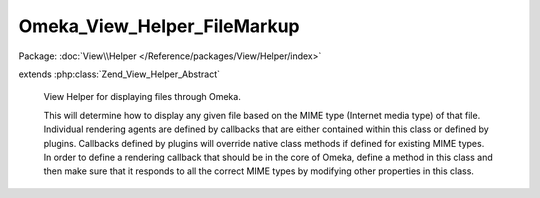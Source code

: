----------------------------
Omeka_View_Helper_FileMarkup
----------------------------

Package: :doc:`View\\Helper </Reference/packages/View/Helper/index>`

.. php:class:: Omeka_View_Helper_FileMarkup

extends :php:class:`Zend_View_Helper_Abstract`

    View Helper for displaying files through Omeka.

    This will determine how to display any given file based on the MIME type
    (Internet media type) of that file. Individual rendering agents are defined by callbacks that are either contained within this class or defined by plugins. Callbacks defined by plugins will override native class methods if defined for existing MIME types. In order to define a rendering callback that should be in the core of Omeka, define a method in this class and then make sure that it responds to all the correct MIME types by modifying other properties in this class.

    .. php:const:: GENERIC_FALLBACK_IMAGE

        Fallback image used when no other fallbacks are appropriate.

    .. php:attr:: _callbacks

        protected array

        Array of MIME types and the callbacks that can process it.

        Example:
        array('video/avi'=>'wmv');

    .. php:attr:: _callbackOptions

        protected array

        The array consists of the default options which are passed to the
        callback.

    .. php:attr:: _fallbackImages

        protected array

        Images to show when a file has no derivative.

    .. php:method:: addMimeTypes($fileIdentifiers, $callback, $defaultOptions = array())

        Add MIME types and/or file extensions and associated callbacks to the
        list.

        This allows plugins to override/define ways of displaying specific files.
        The most obvious example of where this would come in handy is to define
        ways of displaying uncommon files, such as QTVR, or novel ways of
        displaying more common files, such as using iPaper to display PDFs.

        :type $fileIdentifiers: array|string
        :param $fileIdentifiers: Set of MIME types (Internet media types) and/or file extensions that this specific callback will respond to. Accepts the following: <ul> <li>A string containing one MIME type: <code>'application/msword'</code></li> <li>A simple array containing MIME types: <code>array('application/msword', 'application/doc')</code></li> <li>A keyed array containing MIME types: <code>array('mimeTypes' => array('application/msword', 'application/doc'))</code></li> <li>A keyed array containing file extensions: <code>array('fileExtensions' => array('doc', 'docx''DOC', 'DOCX'))</code></li> <li>A keyed array containing MIME types and file extensions: <code> array( 'mimeTypes' => array( 'application/msword', 'application/doc', 'application/vnd.openxmlformats-officedocument.wordprocessingml.document', ), 'fileExtensions' => array('doc', 'docx', 'DOC', 'DOCX'), ) </code></li> </ul> Note that file extensions are case sensitive.
        :param $callback:
        :type $defaultOptions: array
        :param $defaultOptions:
        :returns: void

    .. php:method:: addFallbackImage($mimeType, $image)

        Add a fallback image for the given mime type or type family.

        :type $mimeType: string
        :param $mimeType: The mime type this fallback is for, or the mime "prefix" it is for (video, audio, etc.)
        :type $image: string
        :param $image: The name of the image to use, as would be passed to img()

    .. php:method:: defaultDisplay($file, $options = array())

        Default display for MIME types that do not have a valid rendering
        callback.

        This wraps the original filename in a link to download that file, with a
        class of "download-file".  Any behavior more complex than that should be
        processed with a valid callback.

        :type $file: File
        :param $file:
        :type $options: array
        :param $options:
        :returns: string HTML

    .. php:method:: _linkToFile($file, $options, $html = null)

        Add a link for the file based on the given set of options.

        If the 'linkToMetadata' option is true, then link to the file metadata
        page (files/show).  If 'linkToFile' is true,
        link to the original file, and if 'linkToFile' is a string, try to link to
        that specific derivative. Otherwise just return the
        $html without wrapping in a link.

        The attributes for the link will be based off the 'linkAttributes'
        option, which should be an array.

        If $html is null, it defaults to original filename of the file.

        :type $file: File
        :param $file:
        :type $options: array
        :param $options:
        :type $html: string
        :param $html:
        :returns: string

    .. php:method:: wmv($file, $options = array())

        Retrieve valid XHTML for displaying a wmv video file or equivalent.
        Currently this loads the video inside of an <object> tag, but that
        provides less flexibility than a flash wrapper, which seems to be a
        standard Web2.0 practice for video sharing.  This limitation can be
        overcome by a plugin that used a flash wrapper for displaying video.

        :type $file: File
        :param $file:
        :type $options: array
        :param $options:
        :returns: string

    .. php:method:: wma($file, $options = array())

        Retrieve valid XHTML for displaying a wma audio file or equivalent.
        Currently this loads the video inside of an <object> tag, but that
        provides less flexibility than a flash wrapper, which seems to be a
        standard Web2.0 practice for video sharing.  This limitation can be
        overcome by a plugin that used a flash wrapper for displaying video.

        :type $file: File
        :param $file:
        :type $options: array
        :param $options:
        :returns: string

    .. php:method:: mov($file, $options = array())

        Retrieve valid XHTML for displaying Quicktime video files

        :type $file: File
        :param $file:
        :type $options: array
        :param $options: The set of default options for this includes: width, height, autoplay, controller, loop
        :returns: string

    .. php:method:: _audio($file, $options, $type)

        Default display of audio files via <object> tags.

        :type $file: File
        :param $file:
        :type $options: array
        :param $options: The set of default options for this includes: width, height, autoplay, controller, loop
        :type $type: string
        :param $type: The Internet media type of the file
        :returns: string

    .. php:method:: ogg($file, $options = array())

        Display OGG audio files.

        :type $file: File
        :param $file:
        :type $options: array
        :param $options:
        :returns: string

    .. php:method:: mp3($file, $options = array())

        Display MP3/MPEG audio files.

        :type $file: File
        :param $file:
        :type $options: array
        :param $options:
        :returns: string

    .. php:method:: aac($file, $options = array())

        Display AAC audio files.

        :type $file: File
        :param $file:
        :type $options: array
        :param $options:
        :returns: string

    .. php:method:: aiff($file, $options = array())

        Display AIFF audio files.

        :type $file: File
        :param $file:
        :type $options: array
        :param $options:
        :returns: string

    .. php:method:: midi($file, $options = array())

        Display MIDI audio files.

        :type $file: File
        :param $file:
        :type $options: array
        :param $options:
        :returns: string

    .. php:method:: mp4($file, $options = array())

        Display MP4 audio files.

        :type $file: File
        :param $file:
        :type $options: array
        :param $options:
        :returns: string

    .. php:method:: wav($file, $options = array())

        Display WAV audio files.

        :type $file: File
        :param $file:
        :type $options: array
        :param $options:
        :returns: string

    .. php:method:: icon($file, $options = array())

        Default display of an icon to represent a file.

        Example usage:

        echo files_for_item(array(
        'showFilename'=>false,
        'linkToFile'=>false,
        'linkAttributes'=>array('rel'=>'lightbox'),
        'filenameAttributes'=>array('class'=>'error'),
        'imgAttributes'=>array('id'=>'foobar'),
        'icons' => array('audio/mpeg'=>img('audio.gif'))));

        :param $file:
        :type $options: array
        :param $options: Available options include: 'showFilename' => boolean, 'linkToFile' => boolean, 'linkAttributes' => array, 'filenameAttributes' => array (for the filename div), 'imgAttributes' => array, 'icons' => array.
        :returns: string

    .. php:method:: derivativeImage($file, $options = array())

        Returns valid XHTML markup for displaying an image that has been stored
        in Omeka.

        :type $file: File
        :param $file: Options for customizing the display of images. Current options include: 'imageSize'
        :param $options:
        :returns: string HTML for display

    .. php:method:: getCallback($file, $options)

        :param $file:
        :param $options:

    .. php:method:: getDefaultOptions($callback)

        :type $callback: mixed
        :param $callback:
        :returns: array

    .. php:method:: getHtml($file, $renderer, $options)

        Retrieve the HTML for a given file from the callback.

        :type $file: File
        :param $file:
        :type $renderer: callback
        :param $renderer: Any valid callback that will display the HTML.
        :type $options: array
        :param $options: Set of options passed to the rendering callback.
        :returns: string HTML for displaying the file.

    .. php:method:: fileMarkup($file, $props = array(), $wrapperAttributes = array())

        Bootstrap for the helper class.  This will retrieve the HTML for
        displaying the file and by default wrap it in a <div class="item-file">.

        :type $file: File
        :param $file:
        :type $props: array
        :param $props: Set of options passed by a theme writer to the customize the display of any given callback.
        :type $wrapperAttributes: array
        :param $wrapperAttributes:
        :returns: string HTML

    .. php:method:: image_tag($record, $props, $format)

        Return a valid img tag for an image.

        :type $record: File|Item
        :param $record:
        :type $props: array
        :param $props:
        :type $format: string
        :param $format:
        :returns: string

    .. php:method:: _getFallbackImage($file)

        Get the name of a fallback image to use for this file.

        The fallback used depends on the file's mime type.

        :type $file: File
        :param $file: The file to get a fallback for.
        :returns: string Name of the image to use.

    .. php:method:: _getCallbackKey($callback)

        Get a string key to represent a given callback.

        This key can be used to store and retrieve data about the callback, like
        default options.

        :type $callback: callback
        :param $callback:
        :returns: string
